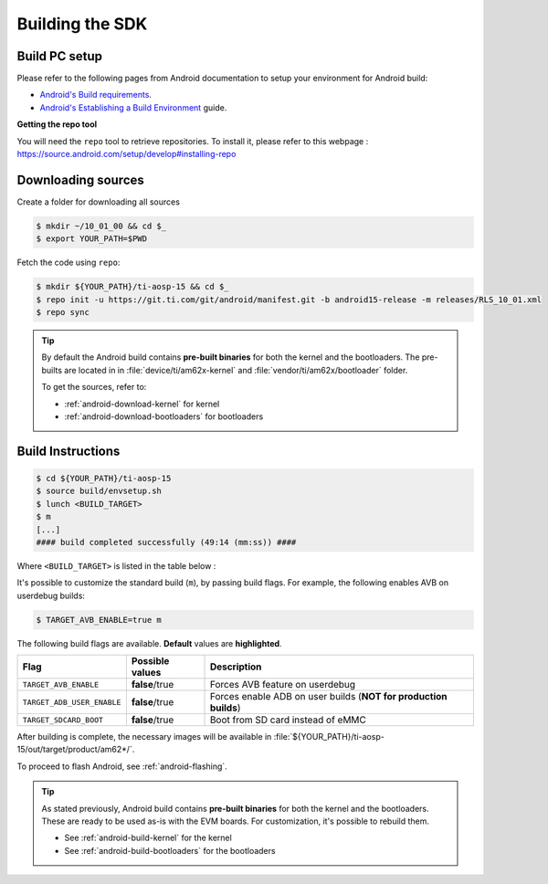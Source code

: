 .. _android-building:

################
Building the SDK
################

**************
Build PC setup
**************

Please refer to the following pages from Android documentation to setup your environment for Android build:

-  `Android's Build
   requirements <https://source.android.com/setup/build/requirements>`__.
-  `Android's Establishing a Build
   Environment <https://source.android.com/setup/build/initializing>`__
   guide.


**Getting the repo tool**

You will need the ``repo`` tool to retrieve repositories.
To install it, please refer to this webpage : https://source.android.com/setup/develop#installing-repo

.. _android-download-aosp:

*******************
Downloading sources
*******************

Create a folder for downloading all sources

.. code-block:: console

   $ mkdir ~/10_01_00 && cd $_
   $ export YOUR_PATH=$PWD

Fetch the code using ``repo``:

.. code-block:: console

   $ mkdir ${YOUR_PATH}/ti-aosp-15 && cd $_
   $ repo init -u https://git.ti.com/git/android/manifest.git -b android15-release -m releases/RLS_10_01.xml
   $ repo sync

.. tip::

   By default the Android build contains **pre-built binaries** for both the kernel
   and the bootloaders.
   The pre-builts are located in in :file:`device/ti/am62x-kernel`
   and :file:`vendor/ti/am62x/bootloader` folder.

   To get the sources, refer to:

   - :ref:`android-download-kernel` for kernel
   - :ref:`android-download-bootloaders` for bootloaders

.. _android-build-aosp:

******************
Build Instructions
******************

.. code-block:: console

   $ cd ${YOUR_PATH}/ti-aosp-15
   $ source build/envsetup.sh
   $ lunch <BUILD_TARGET>
   $ m
   [...]
   #### build completed successfully (49:14 (mm:ss)) ####

Where ``<BUILD_TARGET>`` is listed in the table below :

.. ifconfig:: CONFIG_part_variant in ('AM62X')

    ============================= ============================
    Android Build type            Build target
    ============================= ============================
    AM62X-SK Tablet userdebug       ``am62x-ap3a-userdebug``
    AM62X-SK Tablet user            ``am62x-ap3a-user``
    AM62X-SK Car userdebug          ``am62x_car-ap3a-userdebug``
    AM62X-SK Car user               ``am62x_car-ap3a-user``
    ============================= ============================

    The recommended ``<BUILD_TARGET>`` to use is ``am62x-ap3a-userdebug``.

.. ifconfig:: CONFIG_part_variant in ('AM62PX')

    ============================= ============================
    Android Build type            Build target
    ============================= ============================
    AM62PX-SK Tablet userdebug       ``am62p-ap3a-userdebug``
    AM62PX-SK Tablet user            ``am62p-ap3a-user``
    AM62PX-SK Car userdebug          ``am62p_car-ap3a-userdebug``
    AM62PX-SK Car user               ``am62p_car-ap3a-user``
    ============================= ============================

    The recommended ``<BUILD_TARGET>`` to use is ``am62p-ap3a-userdebug``.

It's possible to customize the standard build (``m``), by passing build flags.
For example, the following enables AVB on userdebug builds:

.. code-block:: console

  $ TARGET_AVB_ENABLE=true m

The following build flags are available. **Default** values are **highlighted**.

.. list-table::
   :header-rows: 1

   * - Flag
     - Possible values
     - Description
   * - ``TARGET_AVB_ENABLE``
     - **false**/true
     - Forces AVB feature on userdebug
   * - ``TARGET_ADB_USER_ENABLE``
     - **false**/true
     - Forces enable ADB on user builds (**NOT for production builds**)
   * - ``TARGET_SDCARD_BOOT``
     - **false**/true
     - Boot from SD card instead of eMMC

After building is complete, the necessary images will be available in
:file:`${YOUR_PATH}/ti-aosp-15/out/target/product/am62*/`.

To proceed to flash Android, see :ref:`android-flashing`.

.. tip::

   As stated previously, Android build contains **pre-built binaries**
   for both the kernel and the bootloaders.
   These are ready to be used as-is with the EVM boards.
   For customization, it's possible to rebuild them.

   - See :ref:`android-build-kernel` for the kernel
   - See :ref:`android-build-bootloaders` for the bootloaders

.. ifconfig:: CONFIG_part_variant in ('AM62X')

    The android images generated for the AM62X-SK EVM are compatible with the Beagle Play board.
    For flashing the Beagle Play, see the `dedicated application note`_.

    .. _dedicated application note: ../devices/AM62X/android/Application_Notes_BeaglePlay.html
